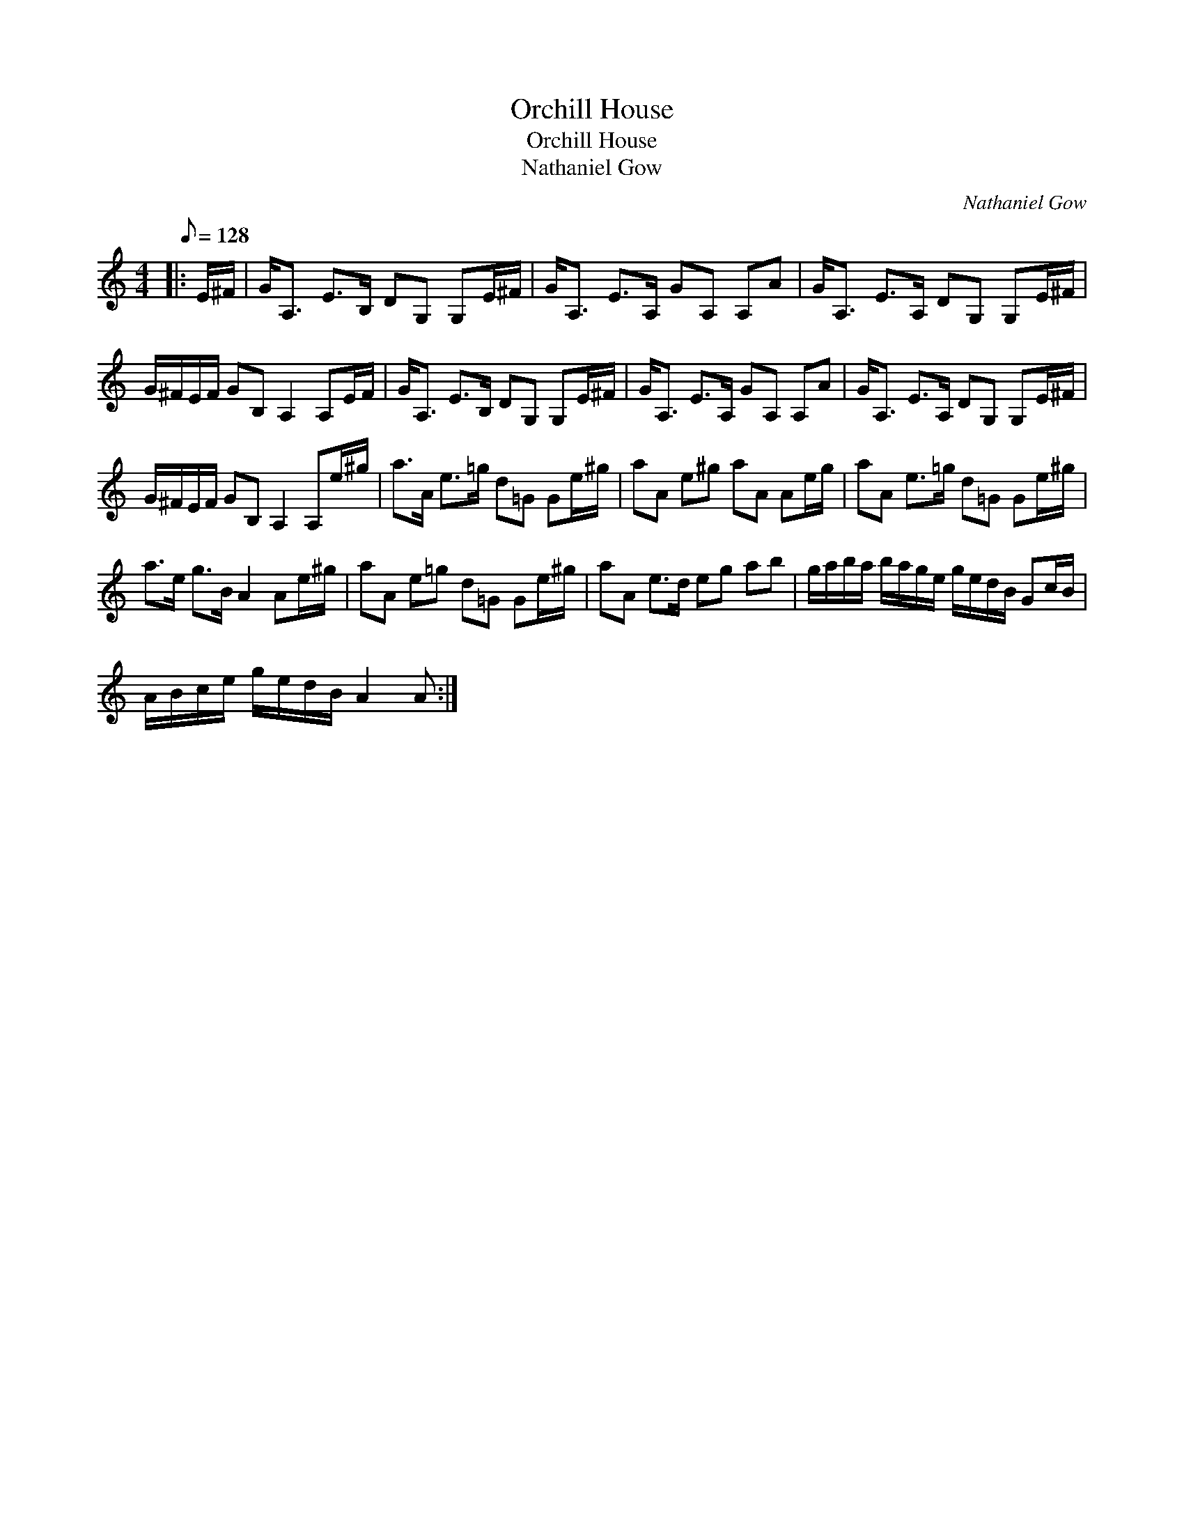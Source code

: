 X:1
T:Orchill House
T:Orchill House
T:Nathaniel Gow
C:Nathaniel Gow
L:1/8
Q:1/8=128
M:4/4
K:C
V:1 treble 
V:1
|: E/^F/ | G<A, E>B, DG, G,E/^F/ | G<A, E>A, GA, A,A | G<A, E>A, DG, G,E/^F/ | %4
 G/^F/E/F/ GB, A,2 A,E/F/ | G<A, E>B, DG, G,E/^F/ | G<A, E>A, GA, A,A | G<A, E>A, DG, G,E/^F/ | %8
 G/^F/E/F/ GB, A,2 A,e/^g/ | a>A e>=g d=G Ge/^g/ | aA e^g aA Ae/g/ | aA e>=g d=G Ge/^g/ | %12
 a>e g>B A2 Ae/^g/ | aA e=g d=G Ge/^g/ | aA e>d eg ab | g/a/b/a/ b/a/g/e/ g/e/d/B/ Gc/B/ | %16
 A/B/c/e/ g/e/d/B/ A2 A :| %17

